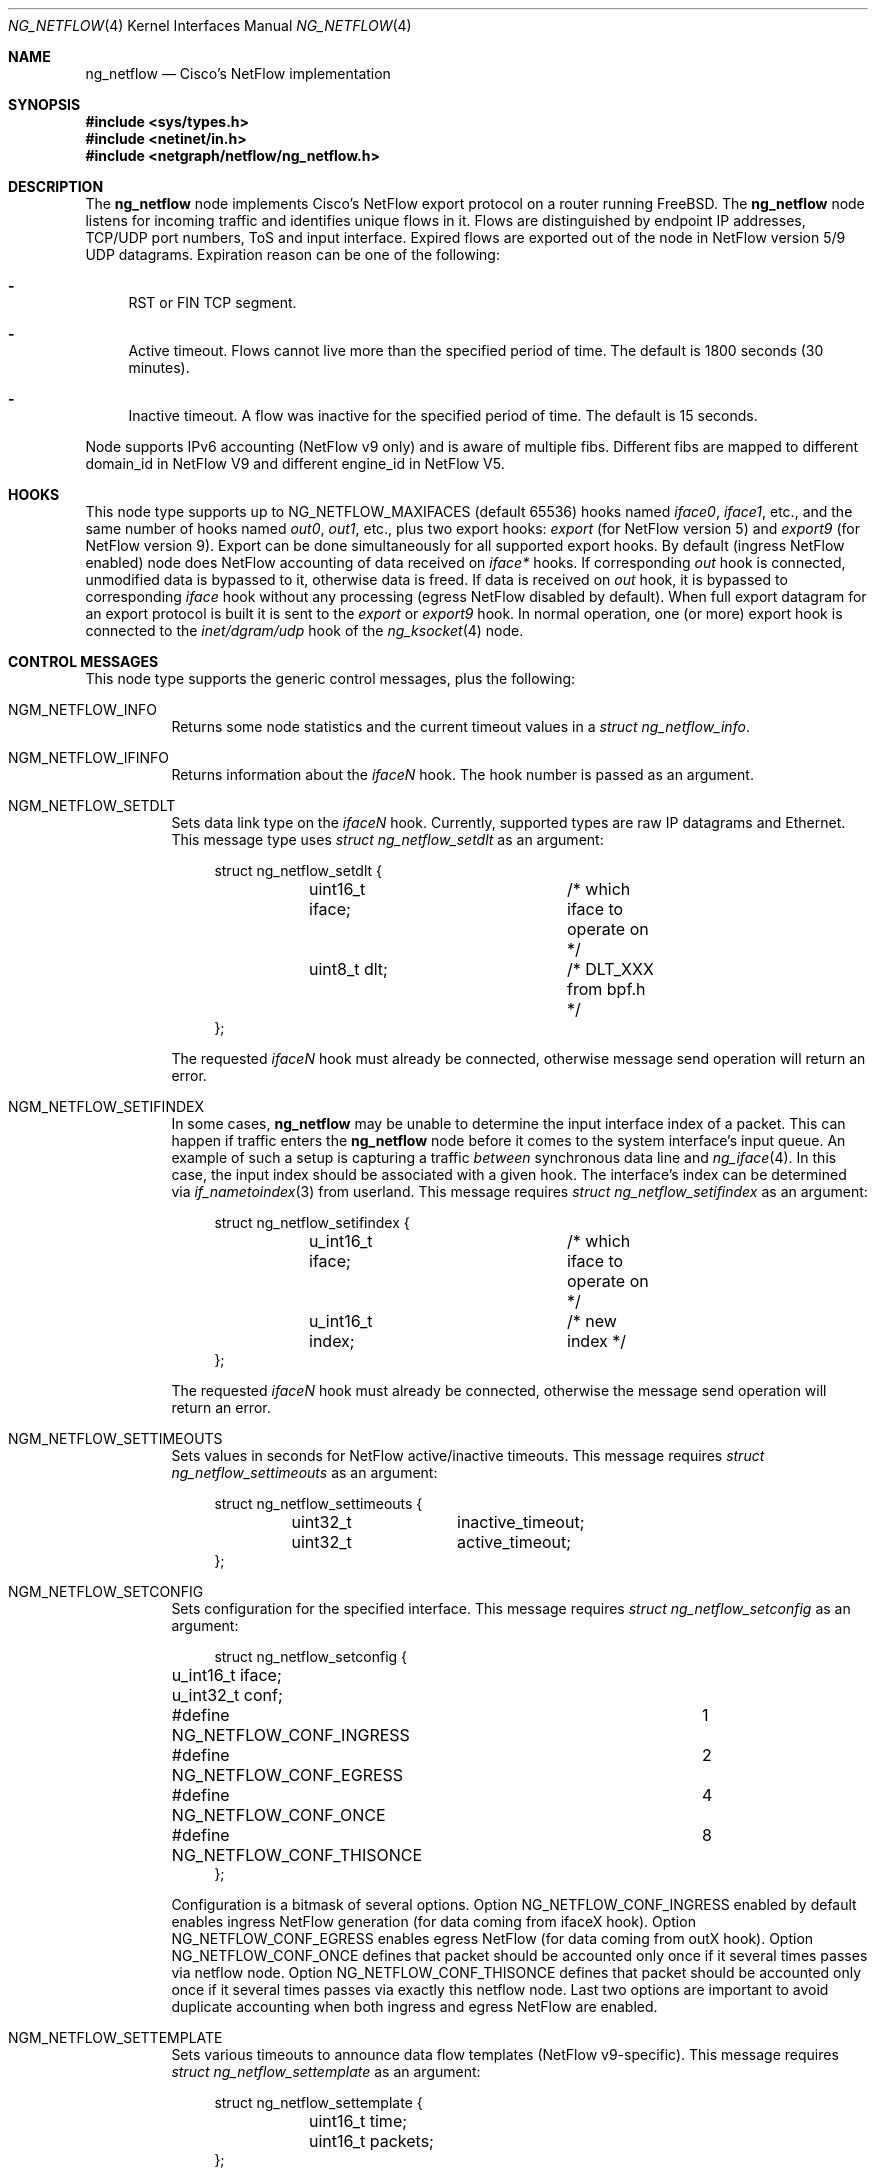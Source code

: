 .\" Copyright (c) 2004-2005 Gleb Smirnoff <glebius@FreeBSD.org>
.\" All rights reserved.
.\"
.\" Redistribution and use in source and binary forms, with or without
.\" modification, are permitted provided that the following conditions
.\" are met:
.\" 1. Redistributions of source code must retain the above copyright
.\"    notice, this list of conditions and the following disclaimer.
.\" 2. Redistributions in binary form must reproduce the above copyright
.\"    notice, this list of conditions and the following disclaimer in the
.\"    documentation and/or other materials provided with the distribution.
.\"
.\" THIS SOFTWARE IS PROVIDED BY THE AUTHOR AND CONTRIBUTORS ``AS IS'' AND
.\" ANY EXPRESS OR IMPLIED WARRANTIES, INCLUDING, BUT NOT LIMITED TO, THE
.\" IMPLIED WARRANTIES OF MERCHANTABILITY AND FITNESS FOR A PARTICULAR PURPOSE
.\" ARE DISCLAIMED.  IN NO EVENT SHALL THE AUTHOR OR CONTRIBUTORS BE LIABLE
.\" FOR ANY DIRECT, INDIRECT, INCIDENTAL, SPECIAL, EXEMPLARY, OR CONSEQUENTIAL
.\" DAMAGES (INCLUDING, BUT NOT LIMITED TO, PROCUREMENT OF SUBSTITUTE GOODS
.\" OR SERVICES; LOSS OF USE, DATA, OR PROFITS; OR BUSINESS INTERRUPTION)
.\" HOWEVER CAUSED AND ON ANY THEORY OF LIABILITY, WHETHER IN CONTRACT, STRICT
.\" LIABILITY, OR TORT (INCLUDING NEGLIGENCE OR OTHERWISE) ARISING IN ANY WAY
.\" OUT OF THE USE OF THIS SOFTWARE, EVEN IF ADVISED OF THE POSSIBILITY OF
.\" SUCH DAMAGE.
.\"
.\" $MidnightBSD$
.\"
.Dd March 2, 2011
.Dt NG_NETFLOW 4
.Os
.Sh NAME
.Nm ng_netflow
.Nd Cisco's NetFlow implementation
.Sh SYNOPSIS
.In sys/types.h
.In netinet/in.h
.In netgraph/netflow/ng_netflow.h
.Sh DESCRIPTION
The
.Nm
node implements Cisco's NetFlow export protocol on a router running
.Fx .
The
.Nm
node listens for incoming traffic and identifies unique flows in it.
Flows are distinguished by endpoint IP addresses, TCP/UDP port numbers,
ToS and input interface.
Expired flows are exported out of the node in NetFlow version 5/9 UDP datagrams.
Expiration reason can be one of the following:
.Bl -dash
.It
RST or FIN TCP segment.
.It
Active timeout.
Flows cannot live more than the specified period of time.
The default is 1800 seconds (30 minutes).
.It
Inactive timeout.
A flow was inactive for the specified period of time.
The default is 15 seconds.
.El
.Pp
Node supports IPv6 accounting (NetFlow v9 only) and is aware of multiple fibs.
Different fibs are mapped to different domain_id in NetFlow V9 and different engine_id in NetFlow V5.
.Pp
.Sh HOOKS
This node type supports up to
.Dv NG_NETFLOW_MAXIFACES
(default 65536) hooks named
.Va iface0 , iface1 ,
etc.,
and the same number of hooks named
.Va out0 , out1 ,
etc.,
plus two export hooks:
.Va export 
(for NetFlow version 5) and
.Va export9 
(for NetFlow version 9). Export can be done simultaneously for all supported
export hooks. By default (ingress NetFlow enabled) node does NetFlow accounting of data
received on
.Va iface*
hooks.
If corresponding
.Va out
hook is connected, unmodified data is bypassed to it, otherwise data is freed.
If data is received on
.Va out
hook, it is bypassed to corresponding
.Va iface
hook without any processing (egress NetFlow disabled by default).
When full export datagram for an export protocol is built it is sent to the
.Va export
or
.Va export9
hook.
In normal operation, one (or more) export hook is connected to the
.Va inet/dgram/udp
hook of the
.Xr ng_ksocket 4
node.
.Sh CONTROL MESSAGES
This node type supports the generic control messages, plus the following:
.Bl -tag -width indent
.It Dv NGM_NETFLOW_INFO
Returns some node statistics and the current timeout values in a
.Vt "struct ng_netflow_info" .
.It Dv NGM_NETFLOW_IFINFO
Returns information about the
.Va iface Ns Ar N
hook.
The hook number is passed as an argument.
.It Dv NGM_NETFLOW_SETDLT
Sets data link type on the
.Va iface Ns Ar N
hook.
Currently, supported types are raw IP datagrams and Ethernet.
This message type uses
.Vt "struct ng_netflow_setdlt"
as an argument:
.Bd -literal -offset 4n
struct ng_netflow_setdlt {
	uint16_t iface;		/* which iface to operate on */
	uint8_t  dlt;		/* DLT_XXX from bpf.h */
};
.Ed
.Pp
The requested
.Va iface Ns Ar N
hook must already be connected, otherwise message send operation will
return an error.
.It Dv NGM_NETFLOW_SETIFINDEX
In some cases,
.Nm
may be unable to determine the input interface index of a packet.
This can happen if traffic enters the
.Nm
node before it comes to the system interface's input queue.
An example of such a setup is capturing a traffic
.Em between
synchronous data line and
.Xr ng_iface 4 .
In this case, the input index should be associated with a given hook.
The interface's index can be determined via
.Xr if_nametoindex 3
from userland.
This message requires
.Vt "struct ng_netflow_setifindex"
as an argument:
.Bd -literal -offset 4n
struct ng_netflow_setifindex {
	u_int16_t iface;	/* which iface to operate on */
	u_int16_t index;	/* new index */
};
.Ed
.Pp
The requested
.Va iface Ns Ar N
hook must already be connected, otherwise the message
send operation will return an error.
.It Dv NGM_NETFLOW_SETTIMEOUTS
Sets values in seconds for NetFlow active/inactive timeouts.
This message requires
.Vt "struct ng_netflow_settimeouts"
as an argument:
.Bd -literal -offset 4n
struct ng_netflow_settimeouts {
	uint32_t	inactive_timeout;
	uint32_t	active_timeout;
};
.Ed
.It Dv NGM_NETFLOW_SETCONFIG
Sets configuration for the specified interface.
This message requires
.Vt "struct ng_netflow_setconfig"
as an argument:
.Bd -literal -offset 4n
struct ng_netflow_setconfig {
	u_int16_t iface;
	u_int32_t conf;
#define NG_NETFLOW_CONF_INGRESS		1
#define NG_NETFLOW_CONF_EGRESS		2
#define NG_NETFLOW_CONF_ONCE		4
#define NG_NETFLOW_CONF_THISONCE	8
};
.Ed
.Pp
Configuration is a bitmask of several options. Option NG_NETFLOW_CONF_INGRESS
enabled by default enables ingress NetFlow generation (for data coming from
ifaceX hook). Option NG_NETFLOW_CONF_EGRESS enables egress NetFlow (for data
coming from outX hook). Option NG_NETFLOW_CONF_ONCE defines that packet should
be accounted only once if it several times passes via netflow node. Option
NG_NETFLOW_CONF_THISONCE defines that packet should be accounted only once
if it several times passes via exactly this netflow node. Last two options are
important to avoid duplicate accounting when both ingress and egress NetFlow
are enabled.
.It Dv NGM_NETFLOW_SETTEMPLATE
Sets various timeouts to announce data flow templates 
(NetFlow v9-specific). This message requires
.Vt "struct ng_netflow_settemplate"
as an argument:
.Bd -literal -offset 4n
struct ng_netflow_settemplate {
	uint16_t time;
	uint16_t packets;
};
.Ed
.Pp
Value of time field represents time in seconds to re-announce data templates.
Value of packets field represents maximum packets count between
re-announcing data templates.
.It Dv NGM_NETFLOW_SETMTU
Sets export interface MTU to build packets of specified size (NetFlow v9-specific). 
This message requires
.Vt "struct ng_netflow_setmtu"
as an argument:
.Bd -literal -offset 4n
struct ng_netflow_settemtu {
	uint16_t mtu;
};
.Ed
.Pp
Default is 1500 bytes.
.It Dv NGM_NETFLOW_SHOW
This control message asks a node to dump the entire contents of the flow cache.
It is called from
.Xr flowctl 8 ,
not directly from
.Xr ngctl 8 .
See also
.Sx BUGS
section.
.It Dv NGM_NETFLOW_V9INFO
Returns some NetFlow v9 related values in a
.Vt "struct ng_netflow_v9info" .
.El
.Sh ASCII CONTROL MESSAGES
Most binary control messages have an
.Tn ASCII
equivalent.
The supported
.Tn ASCII
commands are:
.Pp
.Bl -tag -width ".Dv NGM_NETFLOW_SETTIMEOUTS" -compact
.It Dv NGM_NETFLOW_INFO
.Qq Li info
.It Dv NGM_NETFLOW_IFINFO
.Qq Li "ifinfo %u"
.It Dv NGM_NETFLOW_SETDLT
.Qq Li "setdlt { iface = %u dlt = %u }"
.It Dv NGM_NETFLOW_SETIFINDEX
.Qq Li "setifindex { iface = %u index = %u }"
.It Dv NGM_NETFLOW_SETTIMEOUTS
.Qq Li "settimeouts { inactive = %u active = %u }"
.It Dv NGM_NETFLOW_SETCONFIG
.Qq Li "setconfig { iface = %u conf = %u }"
.It Dv NGM_NETFLOW_SETTEMPLATE
.Qq Li "settemplate { time = %u packets = %u }"
.It Dv NGM_NETFLOW_SETMTU
.Qq Li "setmtu { mtu = %u }"
.It Dv NGM_NETFLOW_V9INFO
.Qq Li v9info
.El
.Sh SHUTDOWN
This node shuts down upon receipt of a
.Dv NGM_SHUTDOWN
control message, or when all hooks have been disconnected.
.Sh EXAMPLES
The simplest possible configuration is one Ethernet interface, where
flow collecting is enabled.
.Bd -literal -offset indent
/usr/sbin/ngctl -f- <<-SEQ
	mkpeer fxp0: netflow lower iface0
	name fxp0:lower netflow
	connect fxp0: netflow: upper out0
	mkpeer netflow: ksocket export inet/dgram/udp
	msg netflow:export connect inet/10.0.0.1:4444
SEQ
.Ed
.Pp
This is a more complicated example of a router with 2 NetFlow-enabled
interfaces
.Li fxp0
and
.Li ng0 .
Note that the
.Va ng0:
node in this example is connected to
.Xr ng_tee 4 .
The latter sends us a copy of IP packets, which we analyze and free.
On
.Va fxp0:
we do not use tee, but send packets back to either node.
.Bd -literal -offset indent
/usr/sbin/ngctl -f- <<-SEQ
	# connect ng0's tee to iface0 hook
	mkpeer ng0:inet netflow right2left iface0
	name ng0:inet.right2left netflow
	# set DLT to raw mode
	msg netflow: setdlt { iface=0 dlt=12 }
	# set interface index (5 in this example)
	msg netflow: setifindex { iface=0 index=5 }

	# Connect fxp0: to iface1 and out1 hook
	connect fxp0: netflow: lower iface1
	connect fxp0: netflow: upper out1

	# Create ksocket node on export hook, and configure it
	# to send exports to proper destination
	mkpeer netflow: ksocket export inet/dgram/udp
	msg netflow:export connect inet/10.0.0.1:4444
SEQ
.Ed
.Sh SEE ALSO
.Xr netgraph 4 ,
.Xr setfib 2 ,
.Xr ng_ether 4 ,
.Xr ng_iface 4 ,
.Xr ng_ksocket 4 ,
.Xr ng_tee 4 ,
.Xr flowctl 8 ,
.Xr ngctl 8
.Rs
.%A B. Claise, Ed
.%T "Cisco Systems NetFlow Services Export Version 9"
.%O RFC 3954
.Re
.Pp
.Pa http://www.cisco.com/en/US/docs/ios/solutions_docs/netflow/nfwhite.html
.Sh AUTHORS
.An -nosplit
The
.Nm
node type was written by
.An Gleb Smirnoff Aq glebius@FreeBSD.org ,
.An Alexander Motin Aq mav@FreeBSD.org ,
.An Alexander Chernikov Aq melifaro@ipfw.ru .
The initial code was based on
.Nm ng_ipacct
written by
.An Roman V. Palagin Aq romanp@unshadow.net .
.Sh BUGS
Cache snapshot obtained via
.Dv NGM_NETFLOW_SHOW
command may lack some percentage of entries under severe load.
IPv6 flows are not shown.
.Pp
The
.Nm
node type does not fill in AS numbers.
This is due to the lack of necessary information in the kernel routing table.
However, this information can be injected into the kernel from a routing daemon
such as GNU Zebra.
This functionality may become available in future releases.
